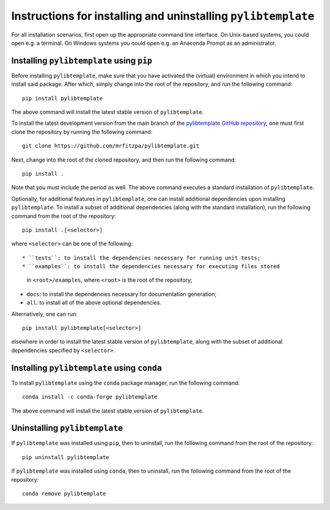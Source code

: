 .. _installation_instructions_sec:

Instructions for installing and uninstalling ``pylibtemplate``
==============================================================

For all installation scenarios, first open up the appropriate command line
interface. On Unix-based systems, you could open e.g. a terminal. On Windows
systems you could open e.g. an Anaconda Prompt as an administrator.



Installing ``pylibtemplate`` using ``pip``
------------------------------------------

Before installing ``pylibtemplate``, make sure that you have activated the
(virtual) environment in which you intend to install said package. After which,
simply change into the root of the repository, and run the following command::

  pip install pylibtemplate

The above command will install the latest stable version of ``pylibtemplate``.

To install the latest development version from the main branch of the
`pylibtemplate GitHub repository <https://github.com/mrfitzpa/pylibtemplate>`_,
one must first clone the repository by running the following command::

  git clone https://github.com/mrfitzpa/pylibtemplate.git

Next, change into the root of the cloned repository, and then run the following
command::

  pip install .

Note that you must include the period as well. The above command executes a
standard installation of ``pylibtemplate``.

Optionally, for additional features in ``pylibtemplate``, one can install
additional dependencies upon installing ``pylibtemplate``. To install a subset
of additional dependencies (along with the standard installation), run the
following command from the root of the repository::

  pip install .[<selector>]

where ``<selector>`` can be one of the following::

* ``tests``: to install the dependencies necessary for running unit tests;
* ``examples``: to install the dependencies necessary for executing files stored
  in ``<root>/examples``, where ``<root>`` is the root of the repository;
* ``docs``: to install the dependencies necessary for documentation generation;
* ``all``: to install all of the above optional dependencies.

Alternatively, one can run::

  pip install pylibtemplate[<selector>]

elsewhere in order to install the latest stable version of ``pylibtemplate``,
along with the subset of additional dependencies specified by ``<selector>``.



Installing ``pylibtemplate`` using ``conda``
--------------------------------------------

To install ``pylibtemplate`` using the ``conda`` package manager, run the
following command::

  conda install -c conda-forge pylibtemplate

The above command will install the latest stable version of ``pylibtemplate``.



Uninstalling ``pylibtemplate``
------------------------------

If ``pylibtemplate`` was installed using ``pip``, then to uninstall, run the
following command from the root of the repository::

  pip uninstall pylibtemplate

If ``pylibtemplate`` was installed using ``conda``, then to uninstall, run the
following command from the root of the repository::

  conda remove pylibtemplate
